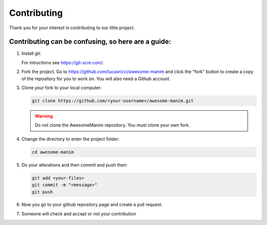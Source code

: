 ############
Contributing
############

Thank you for your interest in contributing to our little project.


Contributing can be confusing, so here are a guide:
---------------------------------------------------
#. Install git:

   For intructions see https://git-scm.com/.
   
#. Fork the project. Go to https://github.com/lucasricci/awesome-manim and click the "fork" button to create a copy of the repository for you to work on. You will also need a Github account.

#. Clone your fork to your local computer:

   .. code-block:: shell
   
      git clone https://github.com/<your-username>/awesome-manim.git
   
   .. WARNING::
      Do not clone the AwesomeManim repository. You must clone your own fork.

#. Change the directory to enter the project folder:

   .. code-block:: shell
   
      cd awesome-manim

#. Do your alterations and then commit and push then:

   .. code-block:: shell
   
      git add <your-files>
      git commit -m "<message>"
      git push

#. Now you go to your github repository page and create a pull request.

#. Someone will check and accept or not your contribution

.. autosummary::
   :toctree: generated

   awesome-manim
